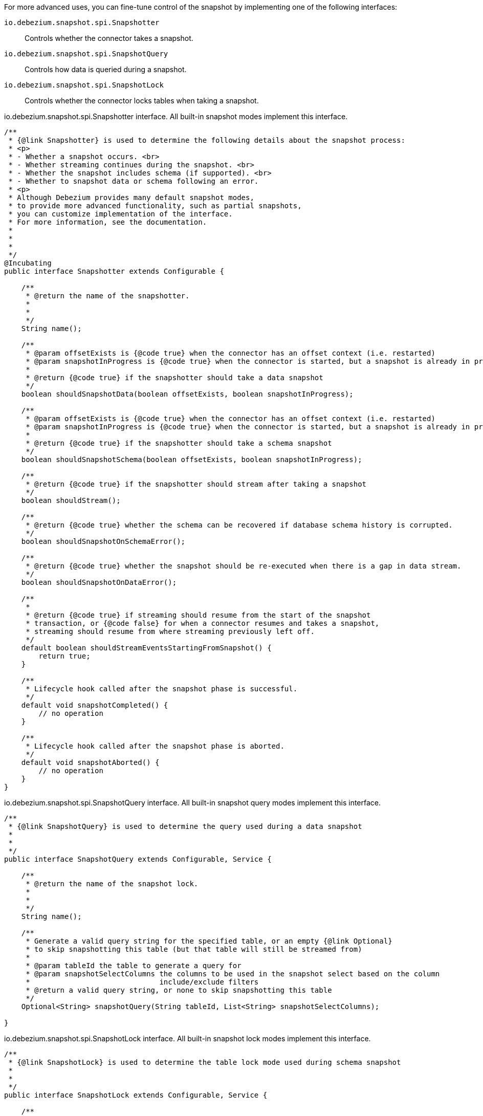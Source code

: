 For more advanced uses, you can fine-tune control of the snapshot by implementing one of the following interfaces:

`io.debezium.snapshot.spi.Snapshotter`:: Controls whether the connector takes a snapshot.
`io.debezium.snapshot.spi.SnapshotQuery`:: Controls how data is queried during a snapshot.
`io.debezium.snapshot.spi.SnapshotLock`:: Controls whether the connector locks tables when taking a snapshot.


[source,java,indent=0,subs="+attributes"]
.io.debezium.snapshot.spi.Snapshotter interface. All built-in snapshot modes implement this interface.
----
/**
 * {@link Snapshotter} is used to determine the following details about the snapshot process:
 * <p>
 * - Whether a snapshot occurs. <br>
 * - Whether streaming continues during the snapshot. <br>
 * - Whether the snapshot includes schema (if supported). <br>
 * - Whether to snapshot data or schema following an error.
 * <p>
 * Although Debezium provides many default snapshot modes,
 * to provide more advanced functionality, such as partial snapshots,
 * you can customize implementation of the interface.
 * For more information, see the documentation.
 *
 *
 *
 */
@Incubating
public interface Snapshotter extends Configurable {

    /**
     * @return the name of the snapshotter.
     *
     *
     */
    String name();

    /**
     * @param offsetExists is {@code true} when the connector has an offset context (i.e. restarted)
     * @param snapshotInProgress is {@code true} when the connector is started, but a snapshot is already in progress
     *
     * @return {@code true} if the snapshotter should take a data snapshot
     */
    boolean shouldSnapshotData(boolean offsetExists, boolean snapshotInProgress);

    /**
     * @param offsetExists is {@code true} when the connector has an offset context (i.e. restarted)
     * @param snapshotInProgress is {@code true} when the connector is started, but a snapshot is already in progress
     *
     * @return {@code true} if the snapshotter should take a schema snapshot
     */
    boolean shouldSnapshotSchema(boolean offsetExists, boolean snapshotInProgress);

    /**
     * @return {@code true} if the snapshotter should stream after taking a snapshot
     */
    boolean shouldStream();

    /**
     * @return {@code true} whether the schema can be recovered if database schema history is corrupted.
     */
    boolean shouldSnapshotOnSchemaError();

    /**
     * @return {@code true} whether the snapshot should be re-executed when there is a gap in data stream.
     */
    boolean shouldSnapshotOnDataError();

    /**
     *
     * @return {@code true} if streaming should resume from the start of the snapshot
     * transaction, or {@code false} for when a connector resumes and takes a snapshot,
     * streaming should resume from where streaming previously left off.
     */
    default boolean shouldStreamEventsStartingFromSnapshot() {
        return true;
    }

    /**
     * Lifecycle hook called after the snapshot phase is successful.
     */
    default void snapshotCompleted() {
        // no operation
    }

    /**
     * Lifecycle hook called after the snapshot phase is aborted.
     */
    default void snapshotAborted() {
        // no operation
    }
}
----

[source,java,indent=0,subs="+attributes"]
.io.debezium.snapshot.spi.SnapshotQuery interface. All built-in snapshot query modes implement this interface.
----
/**
 * {@link SnapshotQuery} is used to determine the query used during a data snapshot
 *
 * 
 */
public interface SnapshotQuery extends Configurable, Service {

    /**
     * @return the name of the snapshot lock.
     *
     *
     */
    String name();

    /**
     * Generate a valid query string for the specified table, or an empty {@link Optional}
     * to skip snapshotting this table (but that table will still be streamed from)
     *
     * @param tableId the table to generate a query for
     * @param snapshotSelectColumns the columns to be used in the snapshot select based on the column
     *                              include/exclude filters
     * @return a valid query string, or none to skip snapshotting this table
     */
    Optional<String> snapshotQuery(String tableId, List<String> snapshotSelectColumns);

}
----

[source,java,indent=0,subs="+attributes"]
.io.debezium.snapshot.spi.SnapshotLock interface. All built-in snapshot lock modes implement this interface.
----
/**
 * {@link SnapshotLock} is used to determine the table lock mode used during schema snapshot
 *
 *
 */
public interface SnapshotLock extends Configurable, Service {

    /**
     * @return the name of the snapshot lock.
     *
     *
     */
    String name();

    /**
     * Returns a SQL statement for locking the given table during snapshotting, if required by the specific snapshotter
     * implementation.
     */
    Optional<String> tableLockingStatement(Duration lockTimeout, String tableId);

}
----